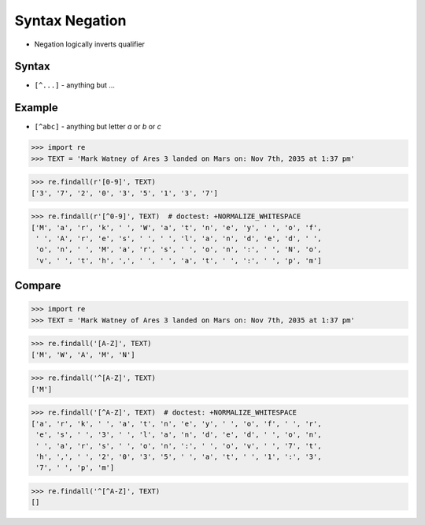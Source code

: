 Syntax Negation
===============
* Negation logically inverts qualifier


Syntax
------
* ``[^...]`` - anything but ...


Example
-------
* ``[^abc]`` - anything but letter `a` or `b` or `c`

>>> import re
>>> TEXT = 'Mark Watney of Ares 3 landed on Mars on: Nov 7th, 2035 at 1:37 pm'

>>> re.findall(r'[0-9]', TEXT)
['3', '7', '2', '0', '3', '5', '1', '3', '7']

>>> re.findall(r'[^0-9]', TEXT)  # doctest: +NORMALIZE_WHITESPACE
['M', 'a', 'r', 'k', ' ', 'W', 'a', 't', 'n', 'e', 'y', ' ', 'o', 'f',
 ' ', 'A', 'r', 'e', 's', ' ', ' ', 'l', 'a', 'n', 'd', 'e', 'd', ' ',
 'o', 'n', ' ', 'M', 'a', 'r', 's', ' ', 'o', 'n', ':', ' ', 'N', 'o',
 'v', ' ', 't', 'h', ',', ' ', ' ', 'a', 't', ' ', ':', ' ', 'p', 'm']


Compare
-------
>>> import re
>>> TEXT = 'Mark Watney of Ares 3 landed on Mars on: Nov 7th, 2035 at 1:37 pm'

>>> re.findall('[A-Z]', TEXT)
['M', 'W', 'A', 'M', 'N']

>>> re.findall('^[A-Z]', TEXT)
['M']

>>> re.findall('[^A-Z]', TEXT)  # doctest: +NORMALIZE_WHITESPACE
['a', 'r', 'k', ' ', 'a', 't', 'n', 'e', 'y', ' ', 'o', 'f', ' ', 'r',
 'e', 's', ' ', '3', ' ', 'l', 'a', 'n', 'd', 'e', 'd', ' ', 'o', 'n',
 ' ', 'a', 'r', 's', ' ', 'o', 'n', ':', ' ', 'o', 'v', ' ', '7', 't',
 'h', ',', ' ', '2', '0', '3', '5', ' ', 'a', 't', ' ', '1', ':', '3',
 '7', ' ', 'p', 'm']

>>> re.findall('^[^A-Z]', TEXT)
[]
